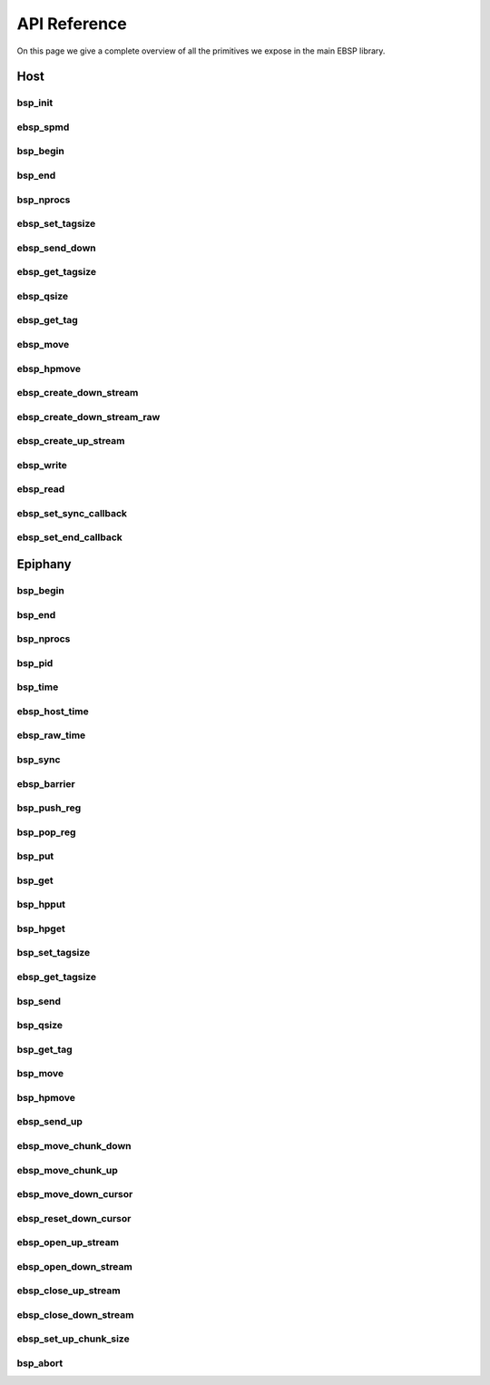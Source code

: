 
.. Epiphany BSP documentation master file, created by
   sphinx-quickstart on Thu Sep 17 21:08:04 2015.
   You can adapt this file completely to your liking, but it should at least
   contain the root `toctree` directive.

API Reference
=============

On this page we give a complete overview of all the primitives we expose in the main EBSP library.

Host
----

bsp_init
^^^^^^^^

.. doxygenfunction:: bsp_init
   :project: ebsp

ebsp_spmd
^^^^^^^^^

.. doxygenfunction:: ebsp_spmd
   :project: ebsp

bsp_begin
^^^^^^^^^

.. doxygenfunction:: bsp_begin
   :project: ebsp

bsp_end
^^^^^^^

.. doxygenfunction:: bsp_end
   :project: ebsp

bsp_nprocs
^^^^^^^^^^

.. doxygenfunction:: bsp_nprocs
   :project: ebsp

ebsp_set_tagsize
^^^^^^^^^^^^^^^^

.. doxygenfunction:: ebsp_set_tagsize
   :project: ebsp

ebsp_send_down
^^^^^^^^^^^^^^

.. doxygenfunction:: ebsp_send_down
   :project: ebsp

ebsp_get_tagsize
^^^^^^^^^^^^^^^^

.. doxygenfunction:: ebsp_get_tagsize
   :project: ebsp

ebsp_qsize
^^^^^^^^^^

.. doxygenfunction:: ebsp_qsize
   :project: ebsp

ebsp_get_tag
^^^^^^^^^^^^

.. doxygenfunction:: ebsp_get_tag
   :project: ebsp

ebsp_move
^^^^^^^^^

.. doxygenfunction:: ebsp_move
   :project: ebsp

ebsp_hpmove
^^^^^^^^^^^

.. doxygenfunction:: ebsp_hpmove
   :project: ebsp

ebsp_create_down_stream
^^^^^^^^^^^^^^^^^^^^^^^

.. doxygenfunction:: ebsp_create_down_stream
   :project: ebsp

ebsp_create_down_stream_raw
^^^^^^^^^^^^^^^^^^^^^^^^^^^

.. doxygenfunction:: ebsp_create_down_stream_raw
   :project: ebsp

ebsp_create_up_stream
^^^^^^^^^^^^^^^^^^^^^

.. doxygenfunction:: ebsp_create_up_stream
   :project: ebsp

ebsp_write
^^^^^^^^^^

.. doxygenfunction:: ebsp_write
   :project: ebsp

ebsp_read
^^^^^^^^^

.. doxygenfunction:: ebsp_read
   :project: ebsp

ebsp_set_sync_callback
^^^^^^^^^^^^^^^^^^^^^^

.. doxygenfunction:: ebsp_set_sync_callback
   :project: ebsp

ebsp_set_end_callback
^^^^^^^^^^^^^^^^^^^^^

.. doxygenfunction:: ebsp_set_end_callback
   :project: ebsp

Epiphany
--------

bsp_begin
^^^^^^^^^

.. doxygenfunction:: bsp_begin
   :project: ebsp

bsp_end
^^^^^^^

.. doxygenfunction:: bsp_end
   :project: ebsp

bsp_nprocs
^^^^^^^^^^

.. doxygenfunction:: bsp_nprocs
   :project: ebsp

bsp_pid
^^^^^^^

.. doxygenfunction:: bsp_pid
   :project: ebsp

bsp_time
^^^^^^^^

.. doxygenfunction:: bsp_time
   :project: ebsp

ebsp_host_time
^^^^^^^^^^^^^

.. doxygenfunction:: ebsp_host_time
   :project: ebsp

ebsp_raw_time
^^^^^^^^^^^^^

.. doxygenfunction:: ebsp_raw_time
   :project: ebsp

bsp_sync
^^^^^^^^

.. doxygenfunction:: bsp_sync
   :project: ebsp

ebsp_barrier
^^^^^^^^^^^^

.. doxygenfunction:: ebsp_barrier
   :project: ebsp

bsp_push_reg
^^^^^^^^^^^^

.. doxygenfunction:: bsp_push_reg
   :project: ebsp

bsp_pop_reg
^^^^^^^^^^^^

.. doxygenfunction:: bsp_pop_reg
   :project: ebsp

bsp_put
^^^^^^^

.. doxygenfunction:: bsp_put
   :project: ebsp

bsp_get
^^^^^^^

.. doxygenfunction:: bsp_get
   :project: ebsp

bsp_hpput
^^^^^^^^^

.. doxygenfunction:: bsp_hpput
   :project: ebsp

bsp_hpget
^^^^^^^^^

.. doxygenfunction:: bsp_hpget
   :project: ebsp

bsp_set_tagsize
^^^^^^^^^^^^^^^

.. doxygenfunction:: bsp_set_tagsize
   :project: ebsp

ebsp_get_tagsize
^^^^^^^^^^^^^^^^

.. doxygenfunction:: ebsp_get_tagsize
   :project: ebsp

bsp_send
^^^^^^^^

.. doxygenfunction:: bsp_send
   :project: ebsp

bsp_qsize
^^^^^^^^^

.. doxygenfunction:: bsp_qsize
   :project: ebsp

bsp_get_tag
^^^^^^^^^^^

.. doxygenfunction:: bsp_get_tag
   :project: ebsp

bsp_move
^^^^^^^^

.. doxygenfunction:: bsp_move
   :project: ebsp

bsp_hpmove
^^^^^^^^^^

.. doxygenfunction:: bsp_hpmove
   :project: ebsp

ebsp_send_up
^^^^^^^^^^^^

.. doxygenfunction:: ebsp_send_up
   :project: ebsp

ebsp_move_chunk_down
^^^^^^^^^^^^^^^^^^^^

.. doxygenfunction:: ebsp_move_chunk_down
   :project: ebsp

ebsp_move_chunk_up
^^^^^^^^^^^^^^^^^^

.. doxygenfunction:: ebsp_move_chunk_up
   :project: ebsp

ebsp_move_down_cursor
^^^^^^^^^^^^^^^^^^^^^

.. doxygenfunction:: ebsp_move_down_cursor
   :project: ebsp

ebsp_reset_down_cursor
^^^^^^^^^^^^^^^^^^^^^^

.. doxygenfunction:: ebsp_reset_down_cursor
   :project: ebsp

ebsp_open_up_stream
^^^^^^^^^^^^^^^^^^^

.. doxygenfunction:: ebsp_open_up_stream
   :project: ebsp

ebsp_open_down_stream
^^^^^^^^^^^^^^^^^^^^^

.. doxygenfunction:: ebsp_open_down_stream
   :project: ebsp

ebsp_close_up_stream
^^^^^^^^^^^^^^^^^^^^

.. doxygenfunction:: ebsp_close_up_stream
   :project: ebsp

ebsp_close_down_stream
^^^^^^^^^^^^^^^^^^^^^^

.. doxygenfunction:: ebsp_close_down_stream
   :project: ebsp

ebsp_set_up_chunk_size
^^^^^^^^^^^^^^^^^^^^^^

.. doxygenfunction:: ebsp_set_up_chunk_size
   :project: ebsp

bsp_abort
^^^^^^^^^

.. doxygenfunction:: bsp_abort
   :project: ebsp

